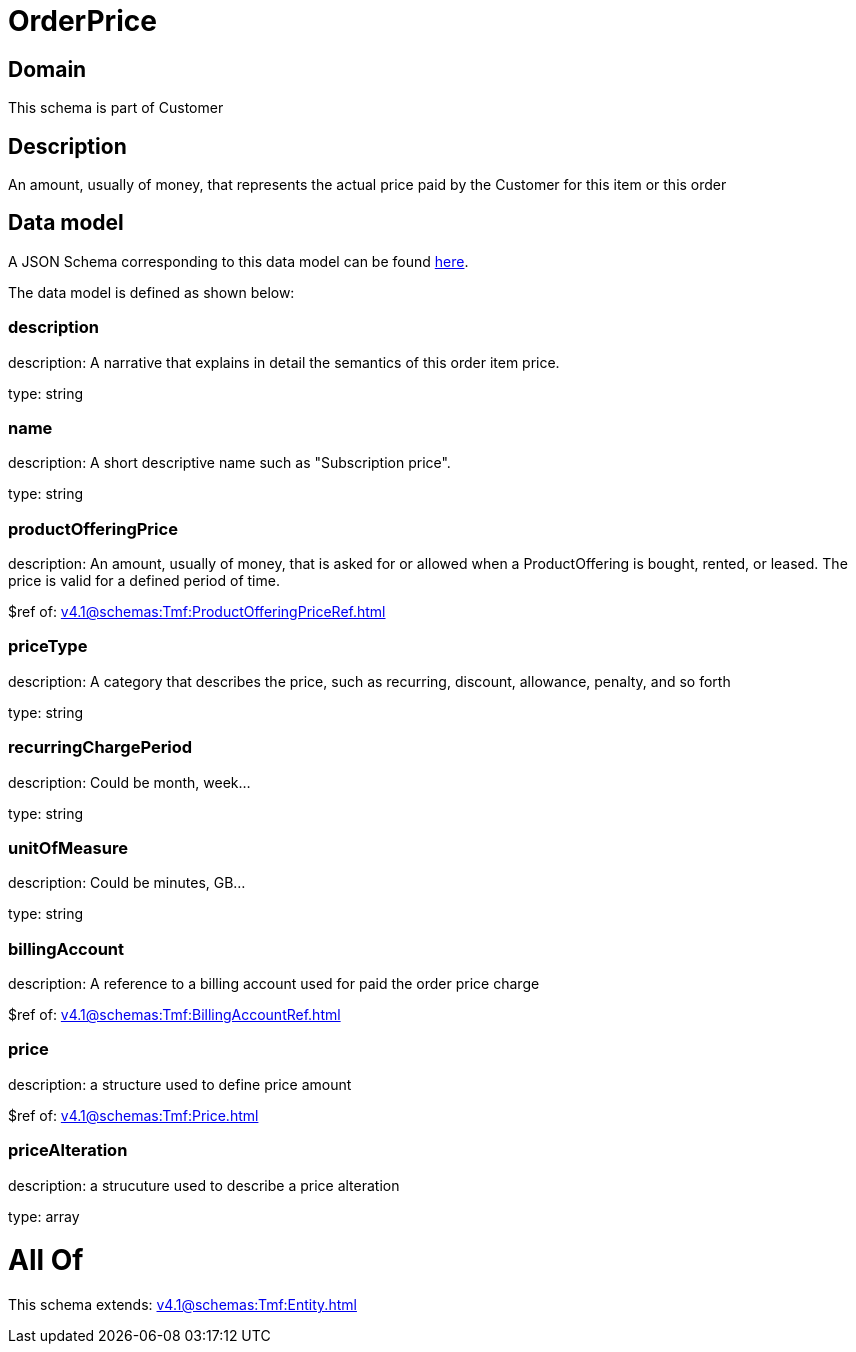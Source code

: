 = OrderPrice

[#domain]
== Domain

This schema is part of Customer

[#description]
== Description

An amount, usually of money, that represents the actual price paid by the Customer for this item or this order


[#data_model]
== Data model

A JSON Schema corresponding to this data model can be found https://tmforum.org[here].

The data model is defined as shown below:


=== description
description: A narrative that explains in detail the semantics of this order item price.

type: string


=== name
description: A short descriptive name such as &quot;Subscription price&quot;.

type: string


=== productOfferingPrice
description: An amount, usually of money, that is asked for or allowed when a ProductOffering is bought, rented, or leased. The price is valid for a defined period of time.

$ref of: xref:v4.1@schemas:Tmf:ProductOfferingPriceRef.adoc[]


=== priceType
description: A category that describes the price, such as recurring, discount, allowance, penalty, and so forth

type: string


=== recurringChargePeriod
description: Could be month, week...

type: string


=== unitOfMeasure
description: Could be minutes, GB...

type: string


=== billingAccount
description: A reference to a billing account used for paid the order price charge

$ref of: xref:v4.1@schemas:Tmf:BillingAccountRef.adoc[]


=== price
description: a structure used to define price amount

$ref of: xref:v4.1@schemas:Tmf:Price.adoc[]


=== priceAlteration
description: a strucuture used to describe a price alteration

type: array


= All Of 
This schema extends: xref:v4.1@schemas:Tmf:Entity.adoc[]

